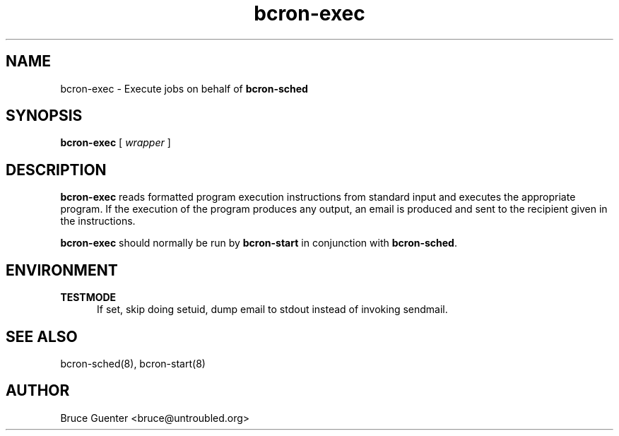 .TH bcron-exec 8
.SH NAME
bcron-exec \- Execute jobs on behalf of
.B bcron-sched
.SH SYNOPSIS
.B bcron-exec
[
.I wrapper
]
.SH DESCRIPTION
.B bcron-exec
reads formatted program execution instructions from standard input and
executes the appropriate program.  If the execution of the program
produces any output, an email is produced and sent to the recipient
given in the instructions.
.P
.B bcron-exec
should normally be run by
.B bcron-start
in conjunction with
.BR bcron-sched .
.SH ENVIRONMENT
.TP 5
.B TESTMODE
If set, skip doing setuid, dump email to stdout instead of invoking
sendmail.
.SH SEE ALSO
bcron-sched(8), bcron-start(8)
.SH AUTHOR
Bruce Guenter <bruce@untroubled.org>
